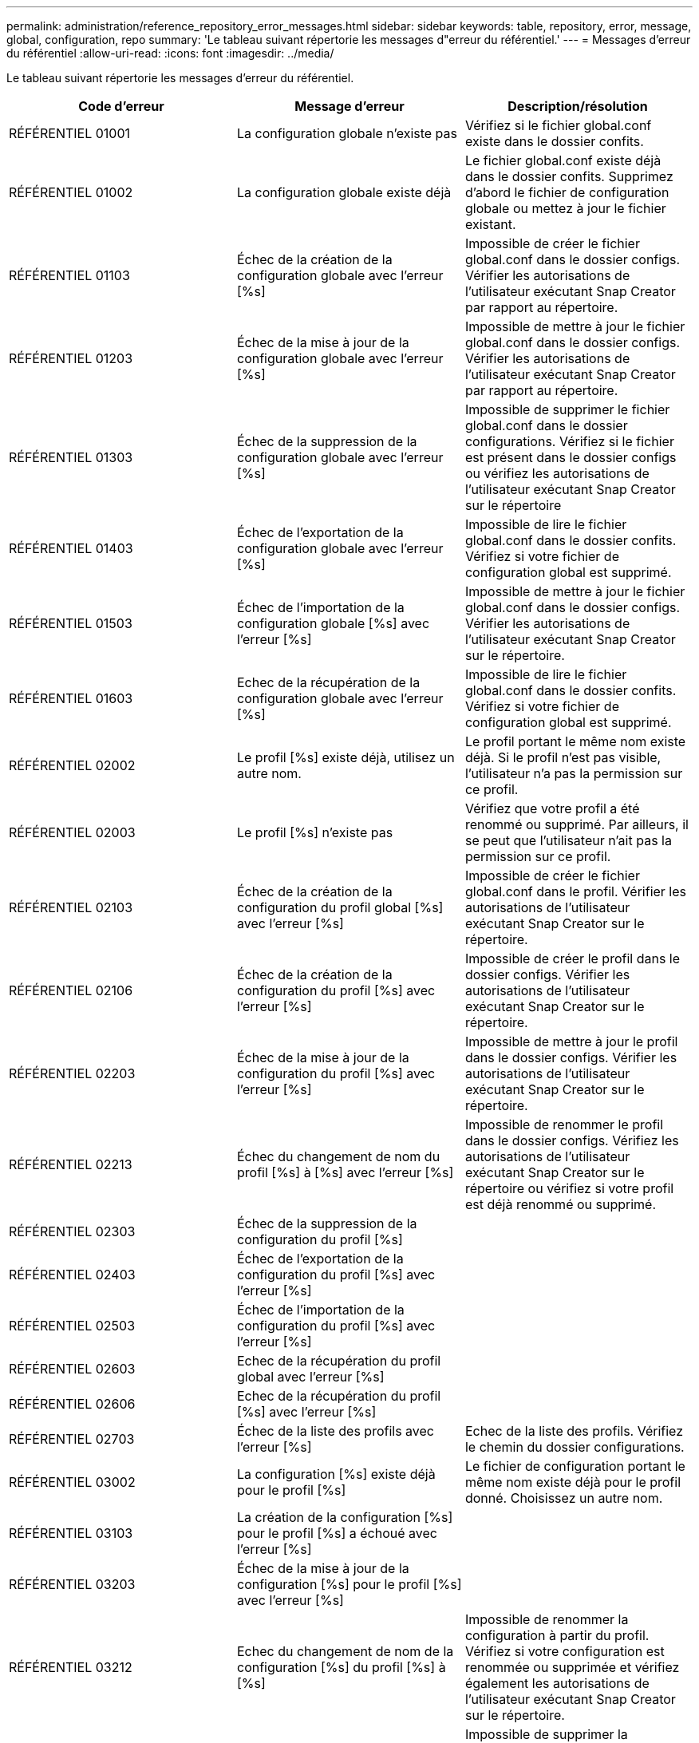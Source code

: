 ---
permalink: administration/reference_repository_error_messages.html 
sidebar: sidebar 
keywords: table, repository, error, message, global, configuration, repo 
summary: 'Le tableau suivant répertorie les messages d"erreur du référentiel.' 
---
= Messages d'erreur du référentiel
:allow-uri-read: 
:icons: font
:imagesdir: ../media/


[role="lead"]
Le tableau suivant répertorie les messages d'erreur du référentiel.

|===
| Code d'erreur | Message d'erreur | Description/résolution 


 a| 
RÉFÉRENTIEL 01001
 a| 
La configuration globale n'existe pas
 a| 
Vérifiez si le fichier global.conf existe dans le dossier confits.



 a| 
RÉFÉRENTIEL 01002
 a| 
La configuration globale existe déjà
 a| 
Le fichier global.conf existe déjà dans le dossier confits. Supprimez d'abord le fichier de configuration globale ou mettez à jour le fichier existant.



 a| 
RÉFÉRENTIEL 01103
 a| 
Échec de la création de la configuration globale avec l'erreur [%s]
 a| 
Impossible de créer le fichier global.conf dans le dossier configs. Vérifier les autorisations de l'utilisateur exécutant Snap Creator par rapport au répertoire.



 a| 
RÉFÉRENTIEL 01203
 a| 
Échec de la mise à jour de la configuration globale avec l'erreur [%s]
 a| 
Impossible de mettre à jour le fichier global.conf dans le dossier configs. Vérifier les autorisations de l'utilisateur exécutant Snap Creator par rapport au répertoire.



 a| 
RÉFÉRENTIEL 01303
 a| 
Échec de la suppression de la configuration globale avec l'erreur [%s]
 a| 
Impossible de supprimer le fichier global.conf dans le dossier configurations. Vérifiez si le fichier est présent dans le dossier configs ou vérifiez les autorisations de l'utilisateur exécutant Snap Creator sur le répertoire



 a| 
RÉFÉRENTIEL 01403
 a| 
Échec de l'exportation de la configuration globale avec l'erreur [%s]
 a| 
Impossible de lire le fichier global.conf dans le dossier confits. Vérifiez si votre fichier de configuration global est supprimé.



 a| 
RÉFÉRENTIEL 01503
 a| 
Échec de l'importation de la configuration globale [%s] avec l'erreur [%s]
 a| 
Impossible de mettre à jour le fichier global.conf dans le dossier configs. Vérifier les autorisations de l'utilisateur exécutant Snap Creator sur le répertoire.



 a| 
RÉFÉRENTIEL 01603
 a| 
Echec de la récupération de la configuration globale avec l'erreur [%s]
 a| 
Impossible de lire le fichier global.conf dans le dossier confits. Vérifiez si votre fichier de configuration global est supprimé.



 a| 
RÉFÉRENTIEL 02002
 a| 
Le profil [%s] existe déjà, utilisez un autre nom.
 a| 
Le profil portant le même nom existe déjà. Si le profil n'est pas visible, l'utilisateur n'a pas la permission sur ce profil.



 a| 
RÉFÉRENTIEL 02003
 a| 
Le profil [%s] n'existe pas
 a| 
Vérifiez que votre profil a été renommé ou supprimé. Par ailleurs, il se peut que l'utilisateur n'ait pas la permission sur ce profil.



 a| 
RÉFÉRENTIEL 02103
 a| 
Échec de la création de la configuration du profil global [%s] avec l'erreur [%s]
 a| 
Impossible de créer le fichier global.conf dans le profil. Vérifier les autorisations de l'utilisateur exécutant Snap Creator sur le répertoire.



 a| 
RÉFÉRENTIEL 02106
 a| 
Échec de la création de la configuration du profil [%s] avec l'erreur [%s]
 a| 
Impossible de créer le profil dans le dossier configs. Vérifier les autorisations de l'utilisateur exécutant Snap Creator sur le répertoire.



 a| 
RÉFÉRENTIEL 02203
 a| 
Échec de la mise à jour de la configuration du profil [%s] avec l'erreur [%s]
 a| 
Impossible de mettre à jour le profil dans le dossier configs. Vérifier les autorisations de l'utilisateur exécutant Snap Creator sur le répertoire.



 a| 
RÉFÉRENTIEL 02213
 a| 
Échec du changement de nom du profil [%s] à [%s] avec l'erreur [%s]
 a| 
Impossible de renommer le profil dans le dossier configs. Vérifiez les autorisations de l'utilisateur exécutant Snap Creator sur le répertoire ou vérifiez si votre profil est déjà renommé ou supprimé.



 a| 
RÉFÉRENTIEL 02303
 a| 
Échec de la suppression de la configuration du profil [%s]
 a| 



 a| 
RÉFÉRENTIEL 02403
 a| 
Échec de l'exportation de la configuration du profil [%s] avec l'erreur [%s]
 a| 



 a| 
RÉFÉRENTIEL 02503
 a| 
Échec de l'importation de la configuration du profil [%s] avec l'erreur [%s]
 a| 



 a| 
RÉFÉRENTIEL 02603
 a| 
Echec de la récupération du profil global avec l'erreur [%s]
 a| 



 a| 
RÉFÉRENTIEL 02606
 a| 
Echec de la récupération du profil [%s] avec l'erreur [%s]
 a| 



 a| 
RÉFÉRENTIEL 02703
 a| 
Échec de la liste des profils avec l'erreur [%s]
 a| 
Echec de la liste des profils. Vérifiez le chemin du dossier configurations.



 a| 
RÉFÉRENTIEL 03002
 a| 
La configuration [%s] existe déjà pour le profil [%s]
 a| 
Le fichier de configuration portant le même nom existe déjà pour le profil donné. Choisissez un autre nom.



 a| 
RÉFÉRENTIEL 03103
 a| 
La création de la configuration [%s] pour le profil [%s] a échoué avec l'erreur [%s]
 a| 



 a| 
RÉFÉRENTIEL 03203
 a| 
Échec de la mise à jour de la configuration [%s] pour le profil [%s] avec l'erreur [%s]
 a| 



 a| 
RÉFÉRENTIEL 03212
 a| 
Echec du changement de nom de la configuration [%s] du profil [%s] à [%s]
 a| 
Impossible de renommer la configuration à partir du profil. Vérifiez si votre configuration est renommée ou supprimée et vérifiez également les autorisations de l'utilisateur exécutant Snap Creator sur le répertoire.



 a| 
RÉFÉRENTIEL 03303
 a| 
Échec de la suppression de la configuration [%s] du profil [%s]
 a| 
Impossible de supprimer la configuration du profil dans le dossier configurations. Vérifier les autorisations de l'utilisateur exécutant Snap Creator sur le répertoire.



 a| 
RÉFÉRENTIEL 03403
 a| 
L'exportation de la configuration [%s] pour le profil [%s] a échoué avec l'erreur [%s]
 a| 



 a| 
RÉFÉRENTIEL 03503
 a| 
L'importation de la configuration [%s] dans le profil [%s] a échoué avec l'erreur [%s]
 a| 



 a| 
RÉFÉRENTIEL 03603
 a| 
Echec de la récupération de la configuration [%s] du profil [%s] avec l'erreur [%s]
 a| 



 a| 
RÉFÉRENTIEL 03703
 a| 
Echec de l'affichage des configurations du profil [%s] avec l'erreur [%s]
 a| 



 a| 
RÉFÉRENTIEL 04003
 a| 
Échec de lecture du catalogue pour le profil [%s], la configuration [%s] et l'horodatage [%s] avec l'erreur [%s]
 a| 



 a| 
RÉFÉRENTIEL 04103
 a| 
Échec de l'écriture du catalogue pour le profil [%s], la configuration [%s] et l'horodatage [%s] avec l'erreur [%s]
 a| 



 a| 
RÉFÉRENTIEL 04203
 a| 
Échec de la purge du catalogue pour le profil [%s], la configuration [%s] et l'horodatage [%s] avec l'erreur [%s]
 a| 



 a| 
RÉFÉRENTIEL 04303
 a| 
Echec du catalogue d'investissement pour le profil [%s] et la configuration [%s] avec l'erreur [%s]
 a| 



 a| 
RÉFÉRENTIEL 04304
 a| 
La configuration [%s] n'existe pas
 a| 



 a| 
RÉFÉRENTIEL 04309
 a| 
Échec de l'ajout de l'objet de stratégie [%s]
 a| 
Erreur de base de données ; vérifiez le suivi de pile pour plus d'informations.



 a| 
RÉFÉRENTIEL 04313
 a| 
Échec de la suppression de l'objet de stratégie pour l'ID de stratégie : %s.
 a| 
Erreur de base de données ; vérifiez le suivi de pile pour plus d'informations.



 a| 
RÉFÉRENTIEL 04315
 a| 
Échec de la mise à jour de l'objet de stratégie : %s
 a| 
Erreur de base de données ; vérifiez le suivi de pile pour plus d'informations.



 a| 
RÉFÉRENTIEL 04316
 a| 
Échec de la liste des stratégies
 a| 
Erreur de base de données ; vérifiez le suivi de pile pour plus d'informations.



 a| 
RÉFÉRENTIEL 04321
 a| 
Échec de l'ajout de l'objet de type de sauvegarde [%s]
 a| 
Erreur de base de données ; vérifiez le suivi de pile pour plus d'informations.



 a| 
RÉFÉRENTIEL 04323
 a| 
L'entrée de type de sauvegarde n'existe pas pour l'ID de type de sauvegarde : %s.
 a| 
Passez un type de sauvegarde valide.



 a| 
RÉFÉRENTIEL 04325
 a| 
La suppression de l'objet de type de sauvegarde a échoué pour l'ID de type de sauvegarde : %s
 a| 
Erreur de base de données ; vérifiez le suivi de pile pour plus d'informations.



 a| 
RÉFÉRENTIEL 04327
 a| 
Échec de la mise à jour de l'objet de type de sauvegarde : %s
 a| 
Erreur de base de données ; vérifiez le suivi de pile pour plus d'informations.



 a| 
RÉFÉRENTIEL 04328
 a| 
Impossible de lister les types de sauvegarde
 a| 
Erreur de base de données ; vérifiez le suivi de pile pour plus d'informations.



 a| 
RÉFÉRENTIEL 04333
 a| 
Échec de l'ajout de l'objet de travail du planificateur [%s]
 a| 
Erreur de base de données ; vérifiez le suivi de pile pour plus d'informations.



 a| 
RÉFÉRENTIEL 04335
 a| 
L'entrée du travail du planificateur n'existe pas pour l'ID de travail : %s
 a| 
Passez une tâche de planificateur valide.



 a| 
RÉFÉRENTIEL 04337
 a| 
Échec de la suppression de l'objet de travail du planificateur pour l'ID de tâche : %s
 a| 
Erreur de base de données ; vérifiez le suivi de pile pour plus d'informations.



 a| 
RÉFÉRENTIEL 04339
 a| 
Échec de la mise à jour de l'objet de travail du planificateur : %s
 a| 
Erreur de base de données ; vérifiez le suivi de pile pour plus d'informations.



 a| 
RÉFÉRENTIEL 04340
 a| 
Échec de la liste des tâches du planificateur
 a| 
Erreur de base de données ; vérifiez le suivi de pile pour plus d'informations.



 a| 
RÉFÉRENTIEL 04341
 a| 
L'ajout de l'objet de stratégie a échoué, la stratégie [%s] du même nom existe déjà
 a| 
La règle portant le même nom existe déjà ; essayez avec un autre nom.



 a| 
RÉFÉRENTIEL 04342
 a| 
L'ajout de l'objet de type de sauvegarde a échoué, le type de sauvegarde [%s] portant le même nom existe déjà
 a| 
Le type de sauvegarde portant le même nom existe déjà ; essayez avec un autre nom.



 a| 
RÉFÉRENTIEL 04343
 a| 
L'ajout de l'objet Planificateur a échoué, le planificateur [%s] avec le même nom de tâche existe déjà
 a| 



 a| 
RÉFÉRENTIEL 04344
 a| 
Échec de la mise à jour du profil [%s]. Le profil est vide.
 a| 



 a| 
RÉFÉRENTIEL 04345
 a| 
Le type de stratégie ne peut pas être nul lors de l'ajout d'une nouvelle stratégie
 a| 



 a| 
RÉFÉRENTIEL 04346
 a| 
L'objet de stockage ne peut pas être nul
 a| 



 a| 
RÉFÉRENTIEL 04347
 a| 
Échec de l'ajout de l'objet de stockage, le stockage [%s] avec le même nom/IP existe déjà
 a| 



 a| 
RÉFÉRENTIEL 04348
 a| 
Impossible de récupérer les détails de stockage. Erreur de base de données !
 a| 



 a| 
RÉFÉRENTIEL 04349
 a| 
Nom d'hôte non valide. Le stockage portant le nom d'hôte/l'adresse IP [%s] n'existe pas
 a| 



 a| 
RÉFÉRENTIEL 04350
 a| 
Le nom d'hôte ne peut pas être nul
 a| 
Nom d'hôte non valide



 a| 
RÉFÉRENTIEL 04351
 a| 
Échec de la suppression du stockage [%s] avec l'erreur [%s]
 a| 
Impossible de supprimer le stockage. Erreur de base de données !



 a| 
RÉFÉRENTIEL 04355
 a| 
Échec de la mise à jour du stockage [%s] avec l'erreur [%s]
 a| 
Échec de la mise à jour du stockage. Erreur de base de données !



 a| 
RÉFÉRENTIEL 04356
 a| 
L'objet cluster ne peut pas être nul
 a| 



 a| 
RÉFÉRENTIEL 04358
 a| 
Échec de l'ajout du stockage [%s] avec l'erreur [%s]
 a| 



 a| 
RÉFÉRENTIEL 04359
 a| 
Échec de la mise à jour du cluster [%s] avec l'erreur [%s]
 a| 



 a| 
RÉFÉRENTIEL 04360
 a| 
Échec de l'ajout de l'objet cluster, le cluster [%s] avec le même nom/IP existe déjà
 a| 
Le cluster portant le même nom d'hôte existe déjà

|===